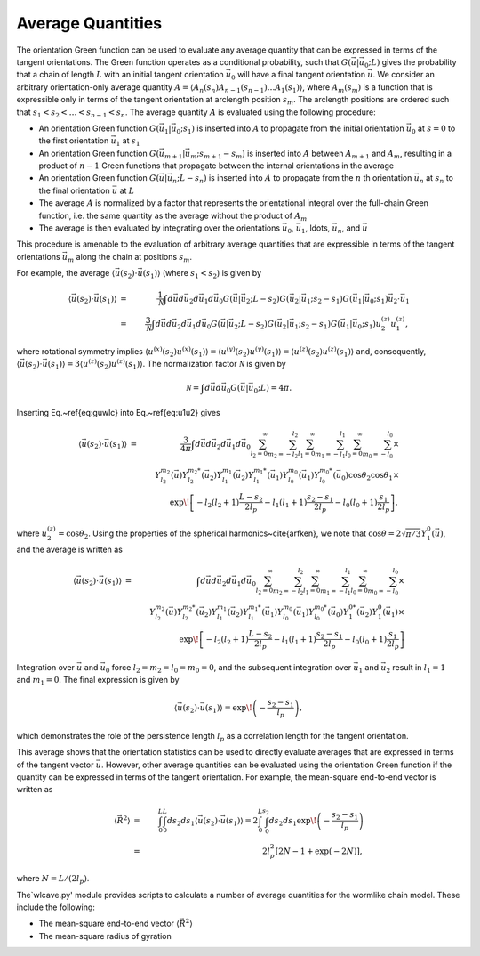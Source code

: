 .. _wlcave:

Average Quantities
======================

The orientation Green function can be used to evaluate any average quantity that can be
expressed in terms of the tangent orientations.
The Green function operates as a conditional probability, such that :math:`G(\vec{u}|\vec{u}_{0};L)` gives the 
probability that a chain of length :math:`L` with an initial tangent orientation :math:`\vec{u}_{0}` will have a final
tangent orientation :math:`\vec{u}`.
We consider an arbitrary orientation-only average quantity :math:`A = 
\langle A_{n}(s_{n}) A_{n-1}(s_{n-1}) \ldots A_{1}(s_{1}) \rangle`,
where :math:`A_{m}(s_{m})` is a function that is expressible only in terms of the tangent orientation at arclength
position :math:`s_{m}`.
The arclength positions are ordered such that :math:`s_{1} < s_{2} < \ldots < s_{n-1} < s_{n}`.
The average quantity :math:`A` is evaluated using the following procedure:

- An orientation Green function
  :math:`G(\vec{u_{1}}|\vec{u}_{0};s_{1})` is inserted into :math:`A` to propagate from the initial orientation :math:`\vec{u}_{0}` at :math:`s=0` to the first orientation :math:`\vec{u}_{1}` at :math:`s_{1}`

- An orientation Green function
  :math:`G(\vec{u_{m+1}}|\vec{u}_{m};s_{m+1}-s_{m})` is inserted into :math:`A` between :math:`A_{m+1}` and :math:`A_{m}`, resulting in a product of :math:`n-1` Green functions that propagate between the internal orientations in the average

- An orientation Green function :math:`G(\vec{u}|\vec{u}_{n};L-s_{n})` is inserted into :math:`A` to propagate from the :math:`n` th orientation :math:`\vec{u}_{n}` at :math:`s_{n}` to the final orientation :math:`\vec{u}` at :math:`L`

- The average :math:`A` is normalized by a factor that represents the orientational integral over the full-chain Green function, i.e. the same quantity as the average without the product of :math:`A_{m}`

- The average is then evaluated by integrating over the orientations :math:`\vec{u}_{0}`, :math:`\vec{u}_{1}`, \ldots, :math:`\vec{u}_{n}`, and :math:`\vec{u}` 

This procedure is amenable to the evaluation of arbitrary average quantities that are expressible in terms of the
tangent orientations :math:`\vec{u}_{m}` along the chain at positions :math:`s_{m}`.

For example, the average :math:`\langle \vec{u}(s_{2}) \cdot \vec{u}(s_{1}) \rangle` (where :math:`s_{1} < s_{2}`) is given by

.. math::
   \langle \vec{u}(s_{2}) \cdot \vec{u}(s_{1}) \rangle & = & 
   \frac{1}{\mathcal{N}}
   \int d \vec{u} d \vec{u}_{2} d \vec{u}_{1} d \vec{u}_{0} 
   G(\vec{u}|\vec{u}_{2};L-s_{2})
   G(\vec{u}_{2}|\vec{u}_{1};s_{2}-s_{1})
   G(\vec{u}_{1}|\vec{u}_{0};s_{1})
   \vec{u}_{2} \cdot \vec{u}_{1} 
   \nonumber \\
   & = &
   \frac{3}{\mathcal{N}}
   \int d \vec{u} d \vec{u}_{2} d \vec{u}_{1} d \vec{u}_{0} 
   G(\vec{u}|\vec{u}_{2};L-s_{2})
   G(\vec{u}_{2}|\vec{u}_{1};s_{2}-s_{1})
   G(\vec{u}_{1}|\vec{u}_{0};s_{1})
   u_{2}^{(z)} u_{1}^{(z)},
..   \label{eq:u1u2}

where rotational symmetry implies :math:`\langle u^{(x)}(s_{2}) u^{(x)}(s_{1}) \rangle =\langle u^{(y)}(s_{2}) u^{(y)}(s_{1}) \rangle = \langle u^{(z)}(s_{2}) u^{(z)}(s_{1}) \rangle` and, consequently, :math:`\langle \vec{u}(s_{2}) \cdot \vec{u}(s_{1}) \rangle = 3 \langle u^{(z)}(s_{2}) u^{(z)}(s_{1}) \rangle`.
The normalization factor :math:`\mathcal{N}` is given by

.. math::
   \mathcal{N} = \int d \vec{u} d \vec{u}_{0} G(\vec{u}|\vec{u}_{0};L) = 4 \pi.

Inserting Eq.~\ref{eq:guwlc} into Eq.~\ref{eq:u1u2} gives

.. math::
   \langle \vec{u}(s_{2}) \cdot \vec{u}(s_{1}) \rangle & = &
   \frac{3}{4 \pi} \int d \vec{u} d \vec{u}_{2} d \vec{u}_{1} d
   \vec{u}_{0} \sum_{l_{2}=0}^{\infty} \sum_{m_{2}=-l_{2}}^{l_{2}}
   \sum_{l_{1}=0}^{\infty} \sum_{m_{1}=-l_{1}}^{l_{1}}
   \sum_{l_{0}=0}^{\infty} \sum_{m_{0}=-l_{0}}^{l_{0}} \times
   \nonumber \\ &  & Y_{l_{2}}^{m_{2}} (\vec{u})
   Y_{l_{2}}^{m_{2}*}(\vec{u}_{2})  Y_{l_{1}}^{m_{1}} (\vec{u}_{2})
   Y_{l_{1}}^{m_{1}*}(\vec{u}_{1})  Y_{l_{0}}^{m_{0}} (\vec{u}_{1})
   Y_{l_{0}}^{m_{0}*}(\vec{u}_{0})  \cos \theta_{2} \cos \theta_{1}
   \times \nonumber \\ &  & \exp \! \left[
   -l_{2}(l_{2}+1)\frac{L-s_{2}}{2l_{p}}
   -l_{1}(l_{1}+1)\frac{s_{2}-s_{1}}{2l_{p}}
   -l_{0}(l_{0}+1)\frac{s_{1}}{2l_{p}}  \right],

where :math:`u_{2}^{(z)}=\cos \theta_{2}`.
Using the properties of the spherical harmonics~\cite{arfken},
we note that :math:`\cos \theta = 2 \sqrt{\pi/3} Y_{1}^{0}(\vec{u})`,
and the average is written as

.. math::
   \langle \vec{u}(s_{2}) \cdot \vec{u}(s_{1}) \rangle & = & 
   \int d \vec{u} d \vec{u}_{2} d \vec{u}_{1} d \vec{u}_{0} 
    \sum_{l_{2}=0}^{\infty} \sum_{m_{2}=-l_{2}}^{l_{2}} 
    \sum_{l_{1}=0}^{\infty} \sum_{m_{1}=-l_{1}}^{l_{1}} 
    \sum_{l_{0}=0}^{\infty} \sum_{m_{0}=-l_{0}}^{l_{0}} \times
    \nonumber \\
    &  &
    Y_{l_{2}}^{m_{2}} (\vec{u})
    Y_{l_{2}}^{m_{2}*}(\vec{u}_{2}) 
    Y_{l_{1}}^{m_{1}} (\vec{u}_{2})
    Y_{l_{1}}^{m_{1}*}(\vec{u}_{1}) 
    Y_{l_{0}}^{m_{0}} (\vec{u}_{1})
    Y_{l_{0}}^{m_{0}*}(\vec{u}_{0}) 
    Y_{1}^{0*}(\vec{u}_{2})
    Y_{1}^{0}(\vec{u}_{1})
    \times
    \nonumber \\
    &  &
    \exp \! \left[ 
    -l_{2}(l_{2}+1)\frac{L-s_{2}}{2l_{p}} 
    -l_{1}(l_{1}+1)\frac{s_{2}-s_{1}}{2l_{p}} 
    -l_{0}(l_{0}+1)\frac{s_{1}}{2l_{p}} 
    \right]

Integration over :math:`\vec{u}` and :math:`\vec{u}_{0}` force :math:`l_{2}=m_{2}=l_{0}=m_{0}=0`,
and the subsequent integration over :math:`\vec{u}_{1}` and :math:`\vec{u}_{2}` result in 
:math:`l_{1}=1` and :math:`m_{1}=0`.
The final expression is given by

.. math::
     \langle \vec{u}(s_{2}) \cdot \vec{u}(s_{1}) \rangle = \exp \! \left( 
    - \frac{s_{2} - s_{1}}{l_{p}}
    \right),

which demonstrates the role of the persistence length :math:`l_{p}` as a correlation length for 
the tangent orientation.

This average shows that the orientation statistics can be used to directly evaluate averages that are expressed in 
terms of the tangent vector :math:`\vec{u}`.
However, other average quantities can be evaluated using the orientation Green function if the quantity can be expressed in terms of the
tangent orientation.
For example, the mean-square end-to-end vector is written as

.. math::
    \langle
    \vec{R}^{2}
    \rangle & = & 
    \int_{0}^{L} \int_{0}^{L} ds_{2} ds_{1} \langle \vec{u}(s_{2}) \cdot \vec{u}(s_{1}) \rangle
    = 2 \int_{0}^{L} \int_{0}^{s_{2}} ds_{2} ds_{1} \exp \! \left( 
    - \frac{s_{2} - s_{1}}{l_{p}}
    \right)  \\
    & = &
    2l_{p}^{2} \left[
    2N - 1 + \exp \left( -2N \right)
    \right],

where :math:`N=L/(2 l_{p})`.

The`wlcave.py' module provides scripts to calculate a number of
average quantities for the wormlike chain model. These include the
following:

- The mean-square end-to-end vector :math:`\langle \vec{R}^{2} \rangle`

- The mean-square radius of gyration

.. highlight:: r2_ave(n)
